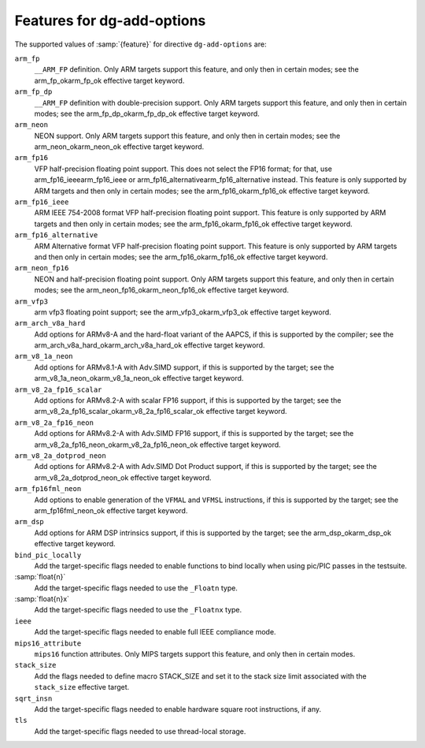 ..
  Copyright 1988-2021 Free Software Foundation, Inc.
  This is part of the GCC manual.
  For copying conditions, see the GPL license file

  .. _add-options:

Features for dg-add-options
^^^^^^^^^^^^^^^^^^^^^^^^^^^

The supported values of :samp:`{feature}` for directive ``dg-add-options``
are:

``arm_fp``
  ``__ARM_FP`` definition.  Only ARM targets support this feature, and only then
  in certain modes; see the arm_fp_okarm_fp_ok effective target
  keyword.

``arm_fp_dp``
  ``__ARM_FP`` definition with double-precision support.  Only ARM
  targets support this feature, and only then in certain modes; see the
  arm_fp_dp_okarm_fp_dp_ok effective target keyword.

``arm_neon``
  NEON support.  Only ARM targets support this feature, and only then
  in certain modes; see the arm_neon_okarm_neon_ok effective target
  keyword.

``arm_fp16``
  VFP half-precision floating point support.  This does not select the
  FP16 format; for that, use arm_fp16_ieeearm_fp16_ieee or
  arm_fp16_alternativearm_fp16_alternative instead.  This
  feature is only supported by ARM targets and then only in certain
  modes; see the arm_fp16_okarm_fp16_ok effective target
  keyword.

``arm_fp16_ieee``
  ARM IEEE 754-2008 format VFP half-precision floating point support.
  This feature is only supported by ARM targets and then only in certain
  modes; see the arm_fp16_okarm_fp16_ok effective target
  keyword.

``arm_fp16_alternative``
  ARM Alternative format VFP half-precision floating point support.
  This feature is only supported by ARM targets and then only in certain
  modes; see the arm_fp16_okarm_fp16_ok effective target
  keyword.

``arm_neon_fp16``
  NEON and half-precision floating point support.  Only ARM targets
  support this feature, and only then in certain modes; see
  the arm_neon_fp16_okarm_neon_fp16_ok effective target keyword.

``arm_vfp3``
  arm vfp3 floating point support; see
  the arm_vfp3_okarm_vfp3_ok effective target keyword.

``arm_arch_v8a_hard``
  Add options for ARMv8-A and the hard-float variant of the AAPCS,
  if this is supported by the compiler; see the
  arm_arch_v8a_hard_okarm_arch_v8a_hard_ok effective target keyword.

``arm_v8_1a_neon``
  Add options for ARMv8.1-A with Adv.SIMD support, if this is supported
  by the target; see the arm_v8_1a_neon_okarm_v8_1a_neon_ok
  effective target keyword.

``arm_v8_2a_fp16_scalar``
  Add options for ARMv8.2-A with scalar FP16 support, if this is
  supported by the target; see the
  arm_v8_2a_fp16_scalar_okarm_v8_2a_fp16_scalar_ok effective
  target keyword.

``arm_v8_2a_fp16_neon``
  Add options for ARMv8.2-A with Adv.SIMD FP16 support, if this is
  supported by the target; see the
  arm_v8_2a_fp16_neon_okarm_v8_2a_fp16_neon_ok effective target
  keyword.

``arm_v8_2a_dotprod_neon``
  Add options for ARMv8.2-A with Adv.SIMD Dot Product support, if this is
  supported by the target; see the
  arm_v8_2a_dotprod_neon_ok effective target keyword.

``arm_fp16fml_neon``
  Add options to enable generation of the ``VFMAL`` and ``VFMSL``
  instructions, if this is supported by the target; see the
  arm_fp16fml_neon_ok effective target keyword.

``arm_dsp``
  Add options for ARM DSP intrinsics support, if this is supported by
  the target; see the arm_dsp_okarm_dsp_ok effective target
  keyword.

``bind_pic_locally``
  Add the target-specific flags needed to enable functions to bind
  locally when using pic/PIC passes in the testsuite.

:samp:`float{n}`
  Add the target-specific flags needed to use the ``_Floatn`` type.

:samp:`float{n}x`
  Add the target-specific flags needed to use the ``_Floatnx`` type.

``ieee``
  Add the target-specific flags needed to enable full IEEE
  compliance mode.

``mips16_attribute``
  ``mips16`` function attributes.
  Only MIPS targets support this feature, and only then in certain modes.

``stack_size``
  Add the flags needed to define macro STACK_SIZE and set it to the stack size
  limit associated with the ``stack_size`` effective
  target.

``sqrt_insn``
  Add the target-specific flags needed to enable hardware square root
  instructions, if any.

``tls``
  Add the target-specific flags needed to use thread-local storage.

